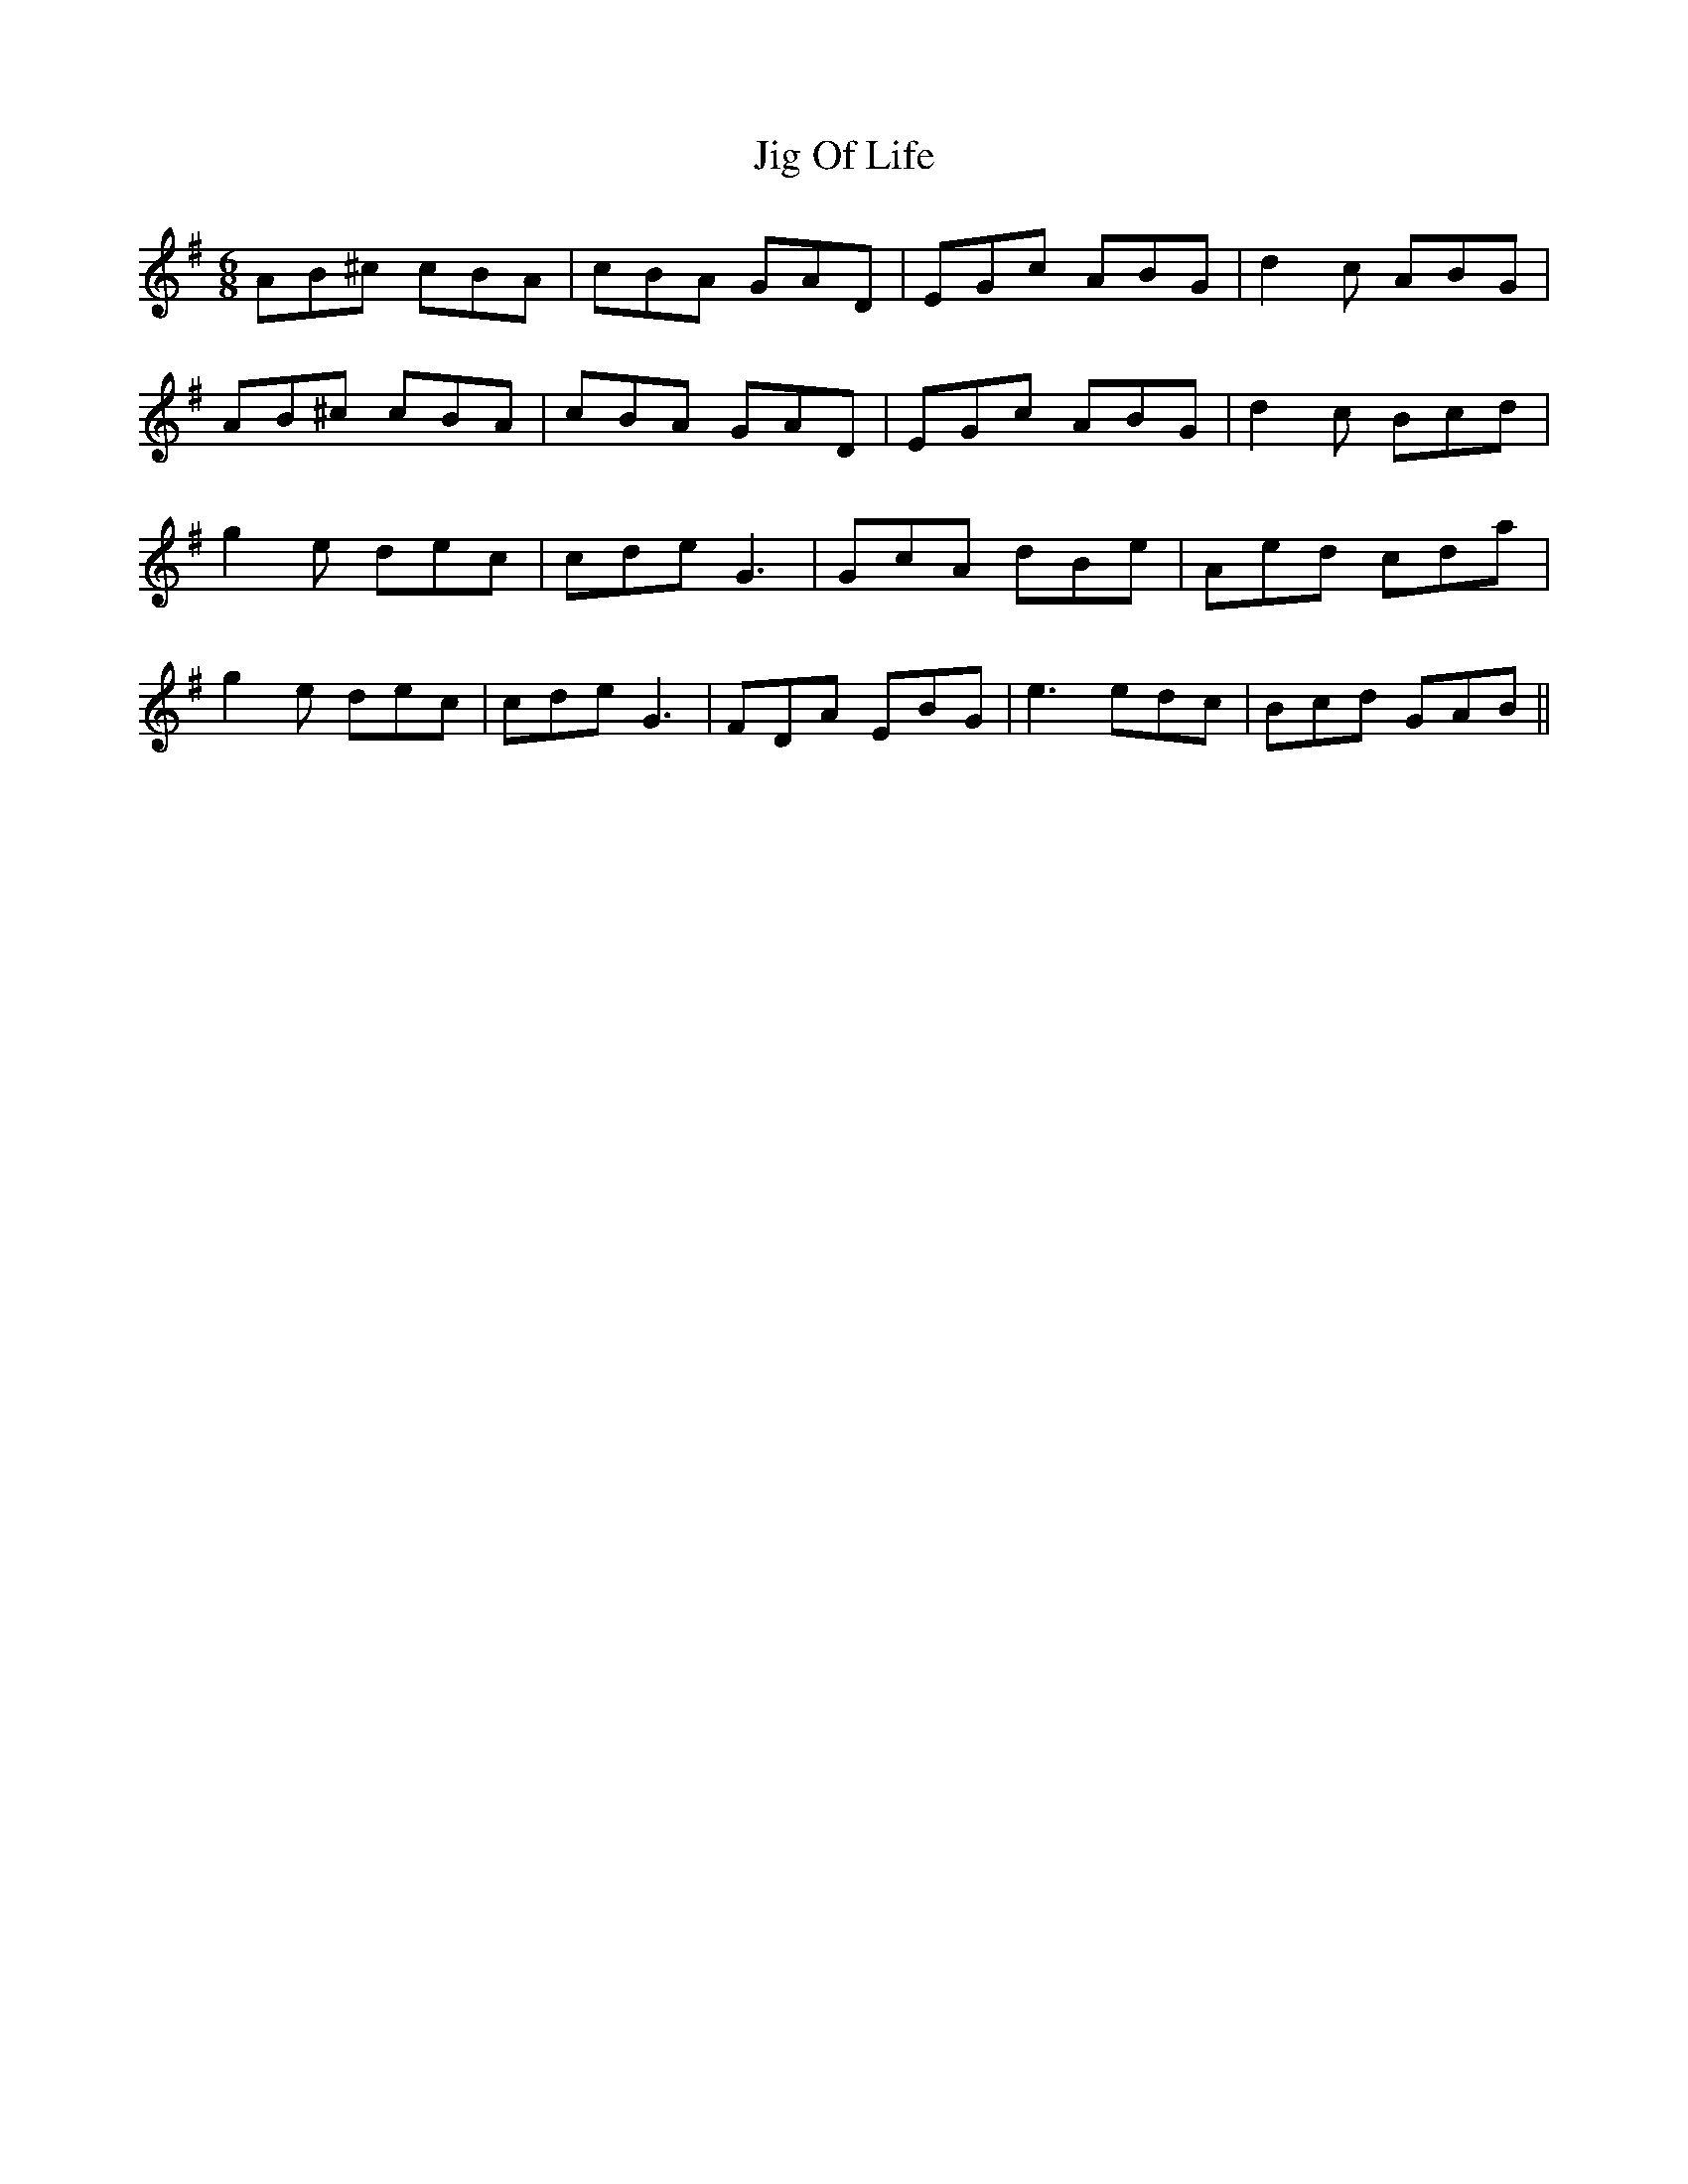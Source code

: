 X: 19919
T: Jig Of Life
R: jig
M: 6/8
K: Adorian
AB^c cBA|cBA GAD|EGc ABG|d2c ABG|
AB^c cBA|cBA GAD|EGc ABG|d2c Bcd|
g2e dec|cde G3|GcA dBe|Aed cda|
g2e dec|cde G3|FDA EBG|e3 edc|Bcd GAB||

